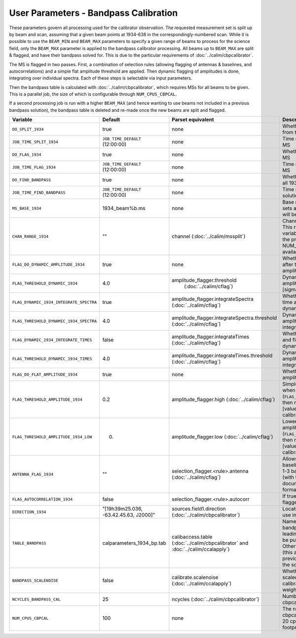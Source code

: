 User Parameters - Bandpass Calibration
======================================

These parameters govern all processing used for the calibrator
observation. The requested measurement set is split up by beam and
scan, assuming that a given beam points at 1934-638 in the
correspondingly-numbered scan. While it is possible to use the
``BEAM_MIN`` and ``BEAM_MAX`` parameters to specify a given range of
beams to process for the science field, only the ``BEAM_MAX``
parameter is applied to the bandpass calibrator processing. All beams
up to ``BEAM_MAX`` are split & flagged, and have their bandpass solved
for. This is due to the particular requirements of
:doc:`../calim/cbpcalibrator`.

The MS is flagged in two passes. First, a combination of
selection rules (allowing flagging of antennas & baselines, and
autocorrelations) and a simple flat amplitude threshold are
applied. Then dynamic flagging of amplitudes is done, integrating over
individual spectra. Each of these steps is selectable via input
parameters. 

Then the bandpass table is calculated with
:doc:`../calim/cbpcalibrator`, which requires MSs for all beams to be
given. This is a parallel job, the size of which is configurable
through ``NUM_CPUS_CBPCAL``.

If a second processing job is run with a higher ``BEAM_MAX`` (and
hence wanting to use beams not included in a previous bandpass
solution), the bandpass table is deleted and re-made once the new
beams are split and flagged.

+-----------------------------------------+---------------------------------------+--------------------------------------------------------+-----------------------------------------------------------+
| Variable                                | Default                               | Parset equivalent                                      | Description                                               |
+=========================================+=======================================+========================================================+===========================================================+
| ``DO_SPLIT_1934``                       | true                                  | none                                                   | Whether to split a given beam/scan from the input 1934 MS |
+-----------------------------------------+---------------------------------------+--------------------------------------------------------+-----------------------------------------------------------+
| ``JOB_TIME_SPLIT_1934``                 | ``JOB_TIME_DEFAULT`` (12:00:00)       | none                                                   | Time request for splitting the calibrator MS              |
+-----------------------------------------+---------------------------------------+--------------------------------------------------------+-----------------------------------------------------------+
| ``DO_FLAG_1934``                        | true                                  | none                                                   | Whether to flag the splitted-out 1934 MS                  |
+-----------------------------------------+---------------------------------------+--------------------------------------------------------+-----------------------------------------------------------+
| ``JOB_TIME_FLAG_1934``                  | ``JOB_TIME_DEFAULT`` (12:00:00)       | none                                                   | Time request for flagging the calibrator MS               |
+-----------------------------------------+---------------------------------------+--------------------------------------------------------+-----------------------------------------------------------+
| ``DO_FIND_BANDPASS``                    | true                                  | none                                                   | Whether to fit for the bandpass using all 1934-638 MSs    |
+-----------------------------------------+---------------------------------------+--------------------------------------------------------+-----------------------------------------------------------+
| ``JOB_TIME_FIND_BANDPASS``              | ``JOB_TIME_DEFAULT`` (12:00:00)       | none                                                   | Time request for finding the bandpass solution            |
+-----------------------------------------+---------------------------------------+--------------------------------------------------------+-----------------------------------------------------------+
| ``MS_BASE_1934``                        | 1934_beam%b.ms                        | none                                                   | Base name for the 1934 measurement sets after splitting.  |
|                                         |                                       |                                                        | The wildcard %b will be replaced with the beam number.    |
+-----------------------------------------+---------------------------------------+--------------------------------------------------------+-----------------------------------------------------------+
| ``CHAN_RANGE_1934``                     | ""                                    | channel (:doc:`../calim/mssplit`)                      | Channel range for splitting (1-based!). This range also   |
|                                         |                                       |                                                        | defines the internal variable ``NUM_CHAN_1934`` (which    |
|                                         |                                       |                                                        | replaces the previously-available parameter NUM_CHAN). The|
|                                         |                                       |                                                        | default is to use all available channels in the MS.       |
+-----------------------------------------+---------------------------------------+--------------------------------------------------------+-----------------------------------------------------------+
| ``FLAG_DO_DYNAMIC_AMPLITUDE_1934``      | true                                  | none                                                   | Whether to do the dynamic flagging, after the rule-based  |
|                                         |                                       |                                                        | and simple flat-amplitude flagging is done.               |
+-----------------------------------------+---------------------------------------+--------------------------------------------------------+-----------------------------------------------------------+
| ``FLAG_THRESHOLD_DYNAMIC_1934``         |  4.0                                  | amplitude_flagger.threshold                            | Dynamic threshold applied to amplitudes when flagging 1934|
|                                         |                                       |  (:doc:`../calim/cflag`)                               | data [sigma]                                              |
+-----------------------------------------+---------------------------------------+--------------------------------------------------------+-----------------------------------------------------------+
| ``FLAG_DYNAMIC_1934_INTEGRATE_SPECTRA`` | true                                  | amplitude_flagger.integrateSpectra                     | Whether to integrate the spectra in time and flag channels|
|                                         |                                       | (:doc:`../calim/cflag`)                                | during the dynamic flagging task.                         |
+-----------------------------------------+---------------------------------------+--------------------------------------------------------+-----------------------------------------------------------+
| ``FLAG_THRESHOLD_DYNAMIC_1934_SPECTRA`` |  4.0                                  | amplitude_flagger.integrateSpectra.threshold           | Dynamic threshold applied to amplitudes when flagging 1934|
|                                         |                                       | (:doc:`../calim/cflag`)                                | data in integrateSpectra mode [sigma]                     |
+-----------------------------------------+---------------------------------------+--------------------------------------------------------+-----------------------------------------------------------+
|  ``FLAG_DYNAMIC_1934_INTEGRATE_TIMES``  | false                                 | amplitude_flagger.integrateTimes                       | Whether to integrate across spectra and flag time samples |
|                                         |                                       | (:doc:`../calim/cflag`)                                | during the dynamic flagging task.                         |
+-----------------------------------------+---------------------------------------+--------------------------------------------------------+-----------------------------------------------------------+
|  ``FLAG_THRESHOLD_DYNAMIC_1934_TIMES``  |  4.0                                  | amplitude_flagger.integrateTimes.threshold             | Dynamic threshold applied to amplitudes when flagging 1934|
|                                         |                                       | (:doc:`../calim/cflag`)                                | data in integrateTimes mode [sigma]                       |
+-----------------------------------------+---------------------------------------+--------------------------------------------------------+-----------------------------------------------------------+
| ``FLAG_DO_FLAT_AMPLITUDE_1934``         | true                                  | none                                                   | Whether to apply a simple ("flat") amplitude threshold to |
|                                         |                                       |                                                        | the 1934 data.                                            |
+-----------------------------------------+---------------------------------------+--------------------------------------------------------+-----------------------------------------------------------+
|    ``FLAG_THRESHOLD_AMPLITUDE_1934``    | 0.2                                   | amplitude_flagger.high (:doc:`../calim/cflag`)         | Simple amplitude threshold applied when flagging 1934     |
|                                         |                                       |                                                        | data.                                                     |
|                                         |                                       |                                                        | If set to blank (``FLAG_THRESHOLD_AMPLITUDE_1934=""``),   |
|                                         |                                       |                                                        | then no minimum value is applied.                         |
|                                         |                                       |                                                        | [value in hardware units - before calibration]            |
+-----------------------------------------+---------------------------------------+--------------------------------------------------------+-----------------------------------------------------------+
|  ``FLAG_THRESHOLD_AMPLITUDE_1934_LOW``  | 0.                                    | amplitude_flagger.low (:doc:`../calim/cflag`)          | Lower threshold for the simple amplitude flagging. If set |
|                                         |                                       |                                                        | to blank (``FLAG_THRESHOLD_AMPLITUDE_1934_LOW=""``), then |
|                                         |                                       |                                                        | no minimum value is applied.                              |
|                                         |                                       |                                                        | [value in hardware units - before calibration]            |
+-----------------------------------------+---------------------------------------+--------------------------------------------------------+-----------------------------------------------------------+
| ``ANTENNA_FLAG_1934``                   | ""                                    | selection_flagger.<rule>.antenna                       | Allows flagging of antennas or baselines. For example, to |
|                                         |                                       | (:doc:`../calim/cflag`)                                | flag out the 1-3 baseline, set this to "ak01&&ak03" (with |
|                                         |                                       |                                                        | the quote marks). See documentation for further details on|
|                                         |                                       |                                                        | format.                                                   |
+-----------------------------------------+---------------------------------------+--------------------------------------------------------+-----------------------------------------------------------+
| ``FLAG_AUTOCORRELATION_1934``           | false                                 | selection_flagger.<rule>.autocorr                      | If true, then autocorrelations will be flagged.           |
|                                         |                                       |                                                        |                                                           |
+-----------------------------------------+---------------------------------------+--------------------------------------------------------+-----------------------------------------------------------+
| ``DIRECTION_1934``                      | "[19h39m25.036, -63.42.45.63, J2000]" | sources.field1.direction                               | Location of 1934-638, formatted for use in cbpcalibrator. |
|                                         |                                       | (:doc:`../calim/cbpcalibrator`)                        |                                                           |
+-----------------------------------------+---------------------------------------+--------------------------------------------------------+-----------------------------------------------------------+
| ``TABLE_BANDPASS``                      | calparameters_1934_bp.tab             | calibaccess.table                                      | Name of the CASA table used for the bandpass calibration  |
|                                         |                                       | (:doc:`../calim/cbpcalibrator` and                     | parameters. If no leading directory is given, the table   |
|                                         |                                       | :doc:`../calim/ccalapply`)                             | will be put in the BPCAL directory. Otherwise, the table  |
|                                         |                                       |                                                        | is left where it is (this allows the user to specify a    |
|                                         |                                       |                                                        | previously-created table for use with the science field). |
+-----------------------------------------+---------------------------------------+--------------------------------------------------------+-----------------------------------------------------------+
| ``BANDPASS_SCALENOISE``                 | false                                 | calibrate.scalenoise (:doc:`../calim/ccalapply`)       | Whether the noise estimate will be scaled in accordance   |
|                                         |                                       |                                                        | with the applied calibrator factor to achieve proper      |
|                                         |                                       |                                                        | weighting.                                                |
+-----------------------------------------+---------------------------------------+--------------------------------------------------------+-----------------------------------------------------------+
| ``NCYCLES_BANDPASS_CAL``                | 25                                    | ncycles (:doc:`../calim/cbpcalibrator`)                | Number of cycles used in cbpcalibrator.                   |
+-----------------------------------------+---------------------------------------+--------------------------------------------------------+-----------------------------------------------------------+
| ``NUM_CPUS_CBPCAL``                     | 100                                   | none                                                   | The number of cpus allocated to the cbpcalibrator job. The|
|                                         |                                       |                                                        | job will use all 20 cpus on each node (the memory         |
|                                         |                                       |                                                        | footprint is small enough to allow this).                 |
+-----------------------------------------+---------------------------------------+--------------------------------------------------------+-----------------------------------------------------------+


